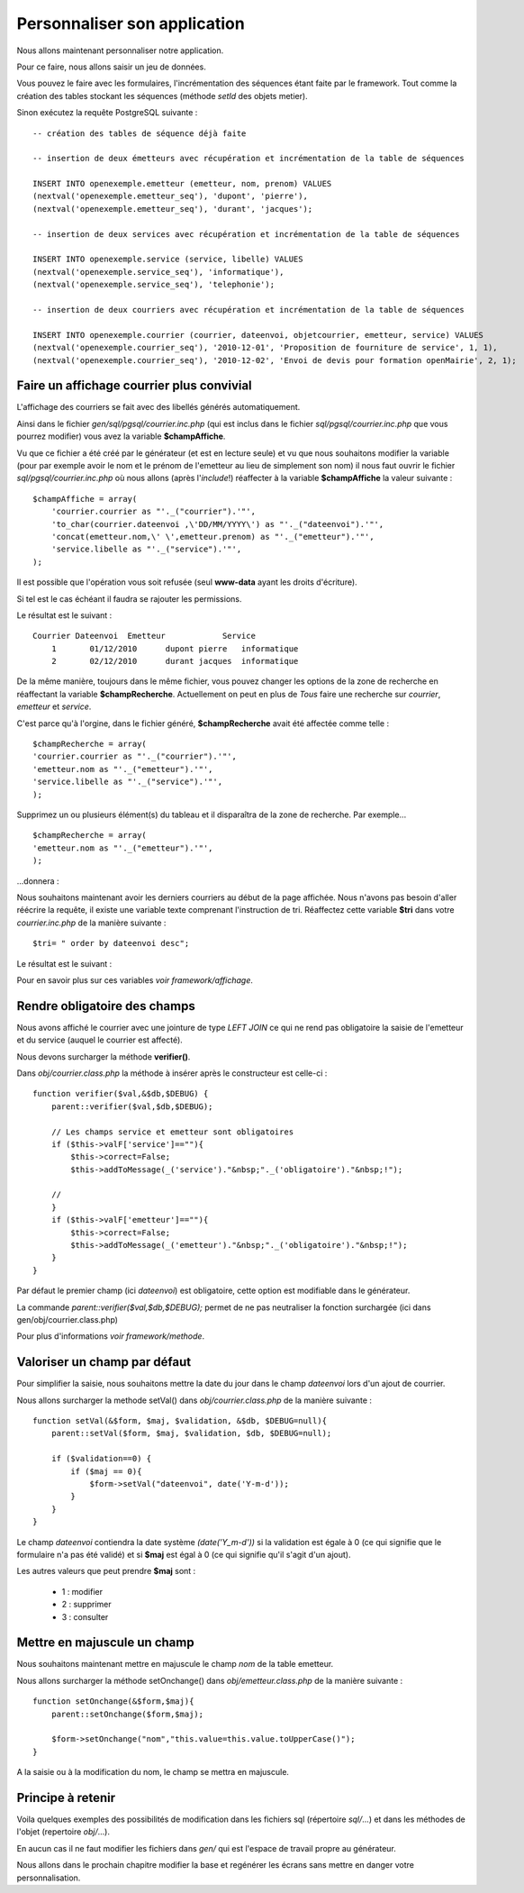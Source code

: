 .. _personnaliser:

#############################
Personnaliser son application
#############################

Nous allons maintenant personnaliser notre application.

Pour ce faire, nous allons saisir un jeu de données.

Vous pouvez le faire avec les formulaires, l'incrémentation des séquences étant faite par le framework.
Tout comme la création des tables stockant les séquences (méthode *setId* des objets metier).

Sinon exécutez la requête PostgreSQL suivante : ::

    -- création des tables de séquence déjà faite

    -- insertion de deux émetteurs avec récupération et incrémentation de la table de séquences
    
    INSERT INTO openexemple.emetteur (emetteur, nom, prenom) VALUES
    (nextval('openexemple.emetteur_seq'), 'dupont', 'pierre'),
    (nextval('openexemple.emetteur_seq'), 'durant', 'jacques');

    -- insertion de deux services avec récupération et incrémentation de la table de séquences
    
    INSERT INTO openexemple.service (service, libelle) VALUES
    (nextval('openexemple.service_seq'), 'informatique'),
    (nextval('openexemple.service_seq'), 'telephonie');
    
    -- insertion de deux courriers avec récupération et incrémentation de la table de séquences
    
    INSERT INTO openexemple.courrier (courrier, dateenvoi, objetcourrier, emetteur, service) VALUES
    (nextval('openexemple.courrier_seq'), '2010-12-01', 'Proposition de fourniture de service', 1, 1),
    (nextval('openexemple.courrier_seq'), '2010-12-02', 'Envoi de devis pour formation openMairie', 2, 1);
    


==========================================
Faire un affichage courrier plus convivial
==========================================

L'affichage des courriers se fait avec des libellés générés automatiquement.

Ainsi dans le fichier *gen/sql/pgsql/courrier.inc.php* (qui est inclus dans le fichier *sql/pgsql/courrier.inc.php* que vous pourrez modifier)
vous avez la variable **$champAffiche**.

Vu que ce fichier a été créé par le générateur (et est en lecture seule) et vu que nous souhaitons modifier la variable (pour par exemple avoir le nom et le prénom de l'emetteur au lieu de simplement son nom) il nous faut ouvrir le fichier *sql/pgsql/courrier.inc.php* où nous allons (après l'*include*!) réaffecter à la variable **$champAffiche** la valeur suivante : ::

    $champAffiche = array(
        'courrier.courrier as "'._("courrier").'"',
        'to_char(courrier.dateenvoi ,\'DD/MM/YYYY\') as "'._("dateenvoi").'"',
        'concat(emetteur.nom,\' \',emetteur.prenom) as "'._("emetteur").'"',
        'service.libelle as "'._("service").'"',
    );

Il est possible que l'opération vous soit refusée (seul **www-data** ayant les droits d'écriture).

Si tel est le cas échéant il faudra se rajouter les permissions.

Le résultat est le suivant : ::

    Courrier Dateenvoi  Emetteur  	    Service
        1 	01/12/2010 	dupont pierre 	informatique
        2 	02/12/2010 	durant jacques 	informatique

De la même manière, toujours dans le même fichier, vous pouvez changer les options de la zone de recherche en réaffectant la variable **$champRecherche**.
Actuellement on peut en plus de *Tous* faire une recherche sur *courrier*, *emetteur* et *service*.

C'est parce qu'à l'orgine, dans le fichier généré, **$champRecherche** avait été affectée comme telle : ::

    $champRecherche = array(
    'courrier.courrier as "'._("courrier").'"',
    'emetteur.nom as "'._("emetteur").'"',
    'service.libelle as "'._("service").'"',
    );

Supprimez un ou plusieurs élément(s) du tableau et il disparaîtra de la zone de recherche. Par exemple... ::
    
    $champRecherche = array(
    'emetteur.nom as "'._("emetteur").'"',
    );

\...donnera :

.. image:: ../_static/utilisation_20.png

Nous souhaitons maintenant avoir les derniers courriers au début de la page affichée.
Nous n'avons pas besoin d'aller réécrire la requête, il existe une variable texte comprenant l'instruction de tri.
Réaffectez cette variable **$tri** dans votre *courrier.inc.php* de la manière suivante : ::

    $tri= " order by dateenvoi desc";

Le résultat est le suivant :


.. image:: ../_static/utilisation_29.png


Pour en savoir plus sur ces variables *voir framework/affichage*.

=============================
Rendre obligatoire des champs
=============================

Nous avons affiché le courrier avec une jointure de type *LEFT JOIN* ce qui ne rend pas obligatoire la saisie de l'emetteur et du service (auquel le courrier est affecté).

Nous devons surcharger la méthode **verifier()**.

Dans *obj/courrier.class.php* la méthode à insérer après le constructeur est celle-ci : ::

    function verifier($val,&$db,$DEBUG) {
        parent::verifier($val,$db,$DEBUG);

        // Les champs service et emetteur sont obligatoires
        if ($this->valF['service']==""){
            $this->correct=False;
            $this->addToMessage(_('service')."&nbsp;"._('obligatoire')."&nbsp;!");

        //    
        }
        if ($this->valF['emetteur']==""){
            $this->correct=False;
            $this->addToMessage(_('emetteur')."&nbsp;"._('obligatoire')."&nbsp;!");
        }
    }

Par défaut le premier champ (ici *dateenvoi*) est obligatoire, cette option est modifiable
dans le générateur.

La commande *parent::verifier($val,$db,$DEBUG);* permet de ne pas neutraliser la
fonction surchargée (ici dans gen/obj/courrier.class.php)

Pour plus d'informations *voir framework/methode*.

=============================
Valoriser un champ par défaut
=============================

Pour simplifier la saisie, nous souhaitons mettre la date du jour dans le
champ *dateenvoi* lors d'un ajout de courrier.

Nous allons surcharger la methode setVal() dans *obj/courrier.class.php*
de la manière suivante : ::

    function setVal(&$form, $maj, $validation, &$db, $DEBUG=null){
        parent::setVal($form, $maj, $validation, $db, $DEBUG=null);
        
        if ($validation==0) {
            if ($maj == 0){
                $form->setVal("dateenvoi", date('Y-m-d'));
            }
        }
    }


Le champ *dateenvoi* contiendra la date système *(date('Y_m-d'))* si la validation est égale à 0
(ce qui signifie que le formulaire n'a pas été validé) et si **$maj** est égal à 0 (ce qui signifie qu'il s'agit d'un ajout).

Les autres valeurs que peut prendre **$maj** sont :

    - 1 : modifier
    - 2 : supprimer
    - 3 : consulter


============================
Mettre en majuscule un champ
============================

Nous souhaitons maintenant mettre en majuscule le champ *nom* de la table emetteur.

Nous allons surcharger la méthode setOnchange() dans
*obj/emetteur.class.php* de la manière suivante : ::

    function setOnchange(&$form,$maj){
        parent::setOnchange($form,$maj);

        $form->setOnchange("nom","this.value=this.value.toUpperCase()");
    }

A la saisie ou à la modification du nom, le champ se mettra en majuscule.


==================
Principe à retenir
==================


Voila quelques exemples des possibilités de modification dans les fichiers sql
(répertoire *sql/*...) et dans les méthodes de l'objet (repertoire *obj/*...).

En aucun cas il ne faut modifier les fichiers dans *gen/* qui est l'espace de travail propre au générateur.

Nous allons dans le prochain chapitre modifier la base et regénérer les écrans sans mettre en danger
votre personnalisation.
